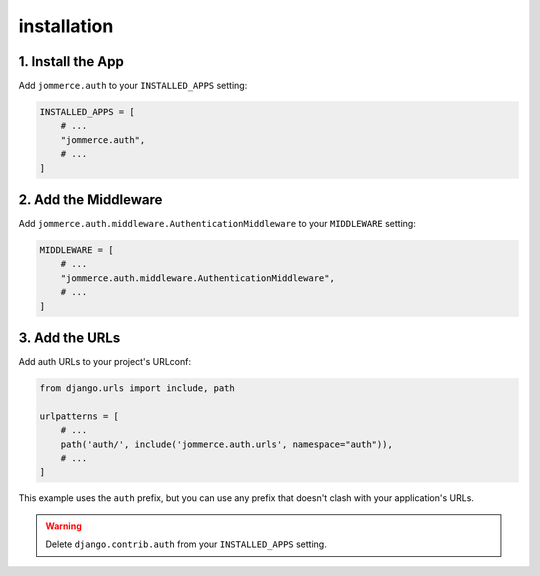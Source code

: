 ============
installation
============


1. Install the App
==================
Add ``jommerce.auth`` to your ``INSTALLED_APPS`` setting:

.. code-block:: python

    INSTALLED_APPS = [
        # ...
        "jommerce.auth",
        # ...
    ]

2. Add the Middleware
=====================
Add ``jommerce.auth.middleware.AuthenticationMiddleware`` to your ``MIDDLEWARE`` setting:

.. code-block:: python

    MIDDLEWARE = [
        # ...
        "jommerce.auth.middleware.AuthenticationMiddleware",
        # ...
    ]

3. Add the URLs
===============
Add auth URLs to your project's URLconf:

.. code-block:: python

    from django.urls import include, path

    urlpatterns = [
        # ...
        path('auth/', include('jommerce.auth.urls', namespace="auth")),
        # ...
    ]

This example uses the ``auth`` prefix, but you can use any prefix that
doesn't clash with your application's URLs.

.. warning::

    Delete ``django.contrib.auth`` from your ``INSTALLED_APPS`` setting.
